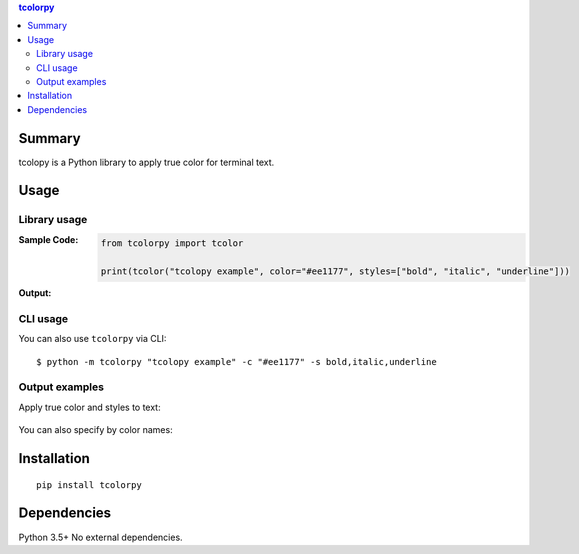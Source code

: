 .. contents:: **tcolorpy**
   :backlinks: top
   :depth: 2


Summary
============================================
tcolopy is a Python library to apply true color for terminal text.

.. image:: https://badge.fury.io/py/tcolorpy.svg
    :target: https://badge.fury.io/py/tcolorpy
    :alt: PyPI package version

.. image:: https://img.shields.io/pypi/pyversions/tcolorpy.svg
    :target: https://pypi.org/project/tcolorpy
    :alt: Supported Python versions

.. image:: https://img.shields.io/pypi/implementation/tcolorpy.svg
    :target: https://pypi.org/project/tcolorpy
    :alt: Supported Python implementations

.. image:: https://img.shields.io/travis/thombashi/tcolorpy/master.svg?label=Linux/macOS%20CI
    :target: https://travis-ci.org/thombashi/tcolorpy
    :alt: Linux/macOS CI status

.. image:: https://img.shields.io/appveyor/ci/thombashi/tcolorpy/master.svg?label=Windows%20CI
    :target: https://ci.appveyor.com/project/thombashi/tcolorpy/branch/master
    :alt: Windows CI status

.. image:: https://coveralls.io/repos/github/thombashi/tcolorpy/badge.svg?branch=master
    :target: https://coveralls.io/github/thombashi/tcolorpy?branch=master
    :alt: Test coverage: coveralls

.. image:: https://codecov.io/gh/thombashi/tcolorpy/branch/master/graph/badge.svg
  :target: https://codecov.io/gh/thombashi/tcolorpy
    :alt: Test coverage: codecov


Usage
============================================

Library usage
--------------------------------------------

:Sample Code:
    .. code-block:: python

        from tcolorpy import tcolor

        print(tcolor("tcolopy example", color="#ee1177", styles=["bold", "italic", "underline"]))

:Output:
    .. figure:: ss/oneline.png
        :scale: 60%
        :alt: oneline

CLI usage
--------------------------------------------
You can also use ``tcolorpy`` via CLI:

::

    $ python -m tcolorpy "tcolopy example" -c "#ee1177" -s bold,italic,underline


Output examples
--------------------------------------------
Apply true color and styles to text:

.. figure:: ss/styles.png
    :scale: 60%
    :alt: true_color_and_styles

You can also specify by color names:

.. figure:: ss/ansi_colors.png
    :scale: 60%
    :alt: cplor_names


Installation
============================================
::

    pip install tcolorpy


Dependencies
============================================
Python 3.5+
No external dependencies.
